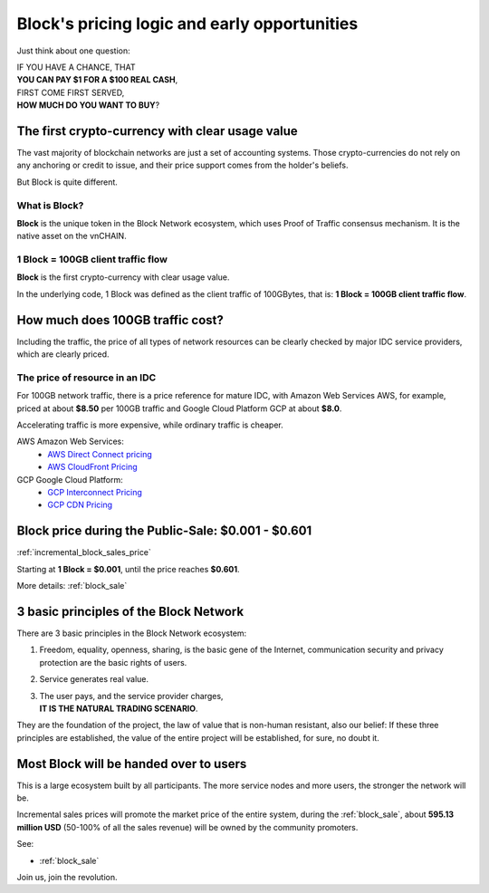 .. _block_pricing:

Block's pricing logic and early opportunities
=============================================

Just think about one question:

| IF YOU HAVE A CHANCE, THAT
| **YOU CAN PAY $1 FOR A $100 REAL CASH**,
| FIRST COME FIRST SERVED,
| **HOW MUCH DO YOU WANT TO BUY**?


The first crypto-currency with clear usage value
------------------------------------------------

The vast majority of blockchain networks are just a set of accounting systems.
Those crypto-currencies do not rely on any anchoring or credit to issue,
and their price support comes from the holder's beliefs.

But Block is quite different.


What is Block?
______________

**Block** is the unique token in the Block Network ecosystem,
which uses Proof of Traffic consensus mechanism.
It is the native asset on the vnCHAIN.


1 Block = 100GB client traffic flow
___________________________________

**Block** is the first crypto-currency with clear usage value.

In the underlying code, 1 Block was defined as the client traffic of 100GBytes,
that is: **1 Block = 100GB client traffic flow**.



How much does 100GB traffic cost?
---------------------------------

Including the traffic,
the price of all types of network resources can be clearly checked
by major IDC service providers,
which are clearly priced.



The price of resource in an IDC
_______________________________

For 100GB network traffic, there is a price reference for mature IDC,
with Amazon Web Services AWS, for example, priced at about **$8.50** per 100GB traffic
and Google Cloud Platform GCP at about **$8.0**.

Accelerating traffic is more expensive, while ordinary traffic is cheaper.

AWS Amazon Web Services:
   - `AWS Direct Connect pricing`_
   - `AWS CloudFront Pricing`_

GCP Google Cloud Platform:
   - `GCP Interconnect Pricing`_
   - `GCP CDN Pricing`_

.. _AWS Direct Connect pricing: https://aws.amazon.com/directconnect/pricing/
.. _AWS CloudFront Pricing: https://aws.amazon.com/cloudfront/pricing/
.. _GCP Interconnect Pricing: https://cloud.google.com/interconnect/
.. _GCP CDN Pricing: https://cloud.google.com/cdn/pricing/



Block price during the Public-Sale: $0.001 - $0.601
---------------------------------------------------

:ref:`incremental_block_sales_price`

Starting at **1 Block = $0.001**, until the price reaches **$0.601**.

More details: :ref:`block_sale`



3 basic principles of the Block Network
----------------------------------------

There are 3 basic principles in the Block Network ecosystem:

#. Freedom, equality, openness, sharing, is the basic gene of the Internet,
   communication security and privacy protection are the basic rights of users.
#. Service generates real value.
#. | The user pays, and the service provider charges,
   | **IT IS THE NATURAL TRADING SCENARIO**.

They are the foundation of the project,
the law of value that is non-human resistant,
also our belief:
If these three principles are established,
the value of the entire project will be established, for sure, no doubt it.



Most Block will be handed over to users
---------------------------------------

This is a large ecosystem built by all participants.
The more service nodes and more users, the stronger the network will be.

Incremental sales prices will promote the market price of the entire system,
during the :ref:`block_sale`,
about **595.13 million USD** (50-100% of all the sales revenue)
will be owned by the community promoters.

See:

- :ref:`block_sale`

Join us, join the revolution.
